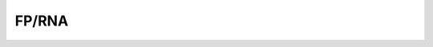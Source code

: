 ====================================================
**FP/RNA**
====================================================


.. image:: WT_FP_WT_RNA.50.0.Length.Histogram.png
   :width: 400
   :alt:  WT_FP_WT_RNA.50.0.histogram
.. raw:: html
   <br />

.. image:: WT_FP_WT_RNA.50.0.NoLog.png
   :width: 400
   :alt:  WT_FP_WT_RNA.50.0.nolog
.. raw:: html
   <br />

.. image:: WT_FP_WT_RNA.50.0.LogLinear.png
   :width: 400
   :alt:  WT_FP_WT_RNA.50.0.loglinear
.. raw:: html
   <br />

.. image:: WT_FP_WT_RNA.50.0.LogLog.png
   :width: 400
   :alt:  WT_FP_WT_RNA.50.0.loglog
.. raw:: html
   <br />

.. image:: WT_FP_WT_RNA.50.0.Pregression.png
   :width: 400
   :alt:  WT_FP_WT_RNA.50.0.pregression
.. raw:: html
   <br />

.. image:: WT_FP_WT_RNA.50.0.regression.png
   :width: 400
   :alt:  WT_FP_WT_RNA.50.0.regression
.. raw:: html
   <br />

